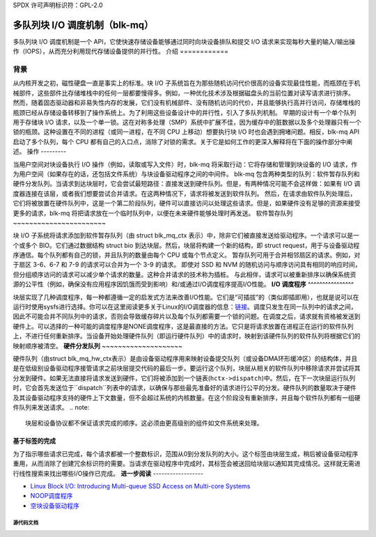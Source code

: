 SPDX 许可声明标识符：GPL-2.0

================================================
多队列块 I/O 调度机制（blk-mq）
================================================

多队列块 I/O 调度机制是一个 API，它使快速存储设备能够通过同时向块设备排队和提交 I/O 请求来实现每秒大量的输入/输出操作（IOPS），从而充分利用现代存储设备提供的并行性。
介绍
============

背景
----------

从内核开发之初，磁性硬盘一直是事实上的标准。块 I/O 子系统旨在为那些随机访问代价很高的设备实现最佳性能，而瓶颈在于机械部件，这些部件比存储堆栈中的任何一层都要慢得多。例如，一种优化技术涉及根据磁盘头的当前位置对读写请求进行排序。
然而，随着固态驱动器和非易失性内存的发展，它们没有机械部件、没有随机访问的代价，并且能够执行高并行访问，存储堆栈的瓶颈已经从存储设备转移到了操作系统上。为了利用这些设备设计中的并行性，引入了多队列机制。
早期的设计有一个单个队列用于存储块 I/O 请求，以及一个单一锁。这在对称多处理（SMP）系统中扩展不佳，因为缓存中的脏数据以及多个处理器只有一个锁的瓶颈。这种设置在不同的进程（或同一进程，在不同 CPU 上移动）想要执行块 I/O 时也会遇到拥堵问题。相反，blk-mq API 启动了多个队列，每个 CPU 都有自己的入口点，消除了对锁的需求。关于它是如何工作的更深入解释将在下面的操作部分中阐述。
操作
---------

当用户空间对块设备执行 I/O 操作（例如，读取或写入文件）时，blk-mq 将采取行动：它将存储和管理到块设备的 I/O 请求，作为用户空间（如果存在的话，还包括文件系统）与块设备驱动程序之间的中间件。
blk-mq 包含两种类型的队列：软件暂存队列和硬件分发队列。当请求到达块层时，它会尝试最短路径：直接发送到硬件队列。但是，有两种情况可能不会这样做：如果有 I/O 调度器连接在该层，或者我们想要尝试合并请求。在这两种情况下，请求将被发送到软件队列。
然后，在请求由软件队列处理后，它们将被放置在硬件队列中，这是一个第二阶段队列，硬件可以直接访问以处理这些请求。但是，如果硬件没有足够的资源来接受更多的请求，blk-mq 将把请求放在一个临时队列中，以便在未来硬件能够处理时再发送。
软件暂存队列
~~~~~~~~~~~~~~~~~~~~~~~

块 I/O 子系统将请求添加到软件暂存队列（由 struct blk_mq_ctx 表示）中，除非它们被直接发送给驱动程序。一个请求可以是一个或多个 BIO。它们通过数据结构 struct bio 到达块层。然后，块层将构建一个新的结构，即 struct request，用于与设备驱动程序通信。每个队列都有自己的锁，并且队列的数量由每个 CPU 或每个节点定义。
暂存队列可用于合并相邻扇区的请求。例如，对于扇区 3-6、6-7 和 7-9 的请求可以合并为一个 3-9 的请求。
即使对 SSD 和 NVM 的随机访问与顺序访问具有相同的响应时间，但分组顺序访问的请求可以减少单个请求的数量。这种合并请求的技术称为插桩。
与此相伴，请求可以被重新排序以确保系统资源的公平性（例如，确保没有应用程序因饥饿而受到影响）和/或通过I/O调度程序提高I/O性能。
**I/O 调度程序**
^^^^^^^^^^^^^^^^

块层实现了几种调度程序，每一种都遵循一定的启发式方法来改善I/O性能。它们是“可插拔”的（类似即插即用），也就是说可以在运行时使用sysfs进行选择。你可以在这里阅读更多关于Linux的I/O调度器的信息：`链接 <https://www.kernel.org/doc/html/latest/block/index.html>`_。调度只发生在同一队列中的请求之间，因此不可能合并不同队列中的请求，否则会导致缓存碎片以及每个队列都需要一个锁的问题。在调度之后，请求就有资格被发送到硬件上。可以选择的一种可能的调度程序是NONE调度程序，这是最直接的方法。它只是将请求放置在进程正在运行的软件队列上，不进行任何重新排序。当设备开始处理硬件队列（即运行硬件队列）中的请求时，映射到该硬件队列的软件队列将根据它们的映射顺序被清空。
**硬件分发队列**
~~~~~~~~~~~~~~~~~~~~

硬件队列（由struct blk_mq_hw_ctx表示）是由设备驱动程序用来映射设备提交队列（或设备DMA环形缓冲区）的结构体，并且是在低级别设备驱动程序接管请求之前块层提交代码的最后一步。要运行这个队列，块层从相关的软件队列中移除请求并尝试将其分发到硬件。如果无法直接将请求发送到硬件，它们将被添加到一个链表(``hctx->dispatch``)中。然后，在下一次块层运行队列时，它会首先发送位于``dispatch``列表中的请求，以确保与那些最先准备好的请求进行公平的分发。硬件队列的数量取决于硬件及其设备驱动程序支持的硬件上下文数量，但不会超过系统的内核数量。在这个阶段没有重新排序，并且每个软件队列都有一组硬件队列来发送请求。
.. note::
   块层和设备协议都不保证请求完成的顺序。这必须由更高级别的组件如文件系统来处理。
**基于标签的完成**
~~~~~~~~~~~~~~~~~~~~

为了指示哪些请求已完成，每个请求都被一个整数标识，范围从0到分发队列的大小。这个标签由块层生成，稍后被设备驱动程序重用，从而消除了创建冗余标识符的需要。当请求在驱动程序中完成时，其标签会被送回给块层以通知其完成情况。这样就无需进行线性搜索来找出哪些I/O操作已完成。
**进一步阅读**
------------------

- `Linux Block I/O: Introducing Multi-queue SSD Access on Multi-core Systems <http://kernel.dk/blk-mq.pdf>`_
- `NOOP调度程序 <https://en.wikipedia.org/wiki/Noop_scheduler>`_
- `空块设备驱动程序 <https://www.kernel.org/doc/html/latest/block/null_blk.html>`_

源代码文档
==================

.. kernel-doc:: include/linux/blk-mq.h

.. kernel-doc:: block/blk-mq.c
